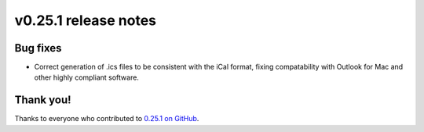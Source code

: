 v0.25.1 release notes
=====================


Bug fixes
---------

* Correct generation of .ics files to be consistent with the iCal format, fixing
  compatability with Outlook for Mac and other highly compliant software.


Thank you!
----------

Thanks to everyone who contributed to `0.25.1 on GitHub <https://github.com/coderedcorp/coderedcms/milestone/41>`_.

